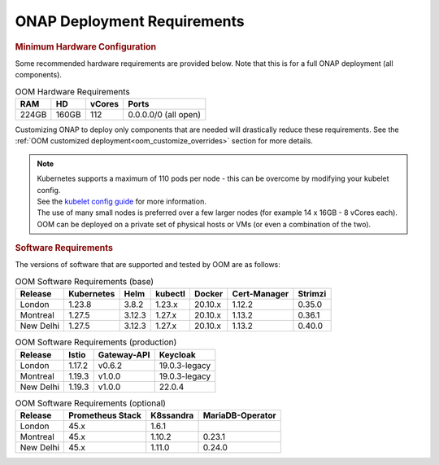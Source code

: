 .. This work is licensed under a Creative Commons Attribution 4.0
.. International License.
.. http://creativecommons.org/licenses/by/4.0
.. Copyright (C) 2022 Nordix Foundation

.. Links
.. _Kubernetes: https://kubernetes.io/
.. _Kubernetes best practices: https://kubernetes.io/docs/setup/best-practices/cluster-large/
.. _kubelet config guide: https://kubernetes.io/docs/reference/command-line-tools-reference/kubelet/



ONAP Deployment Requirements
============================

.. rubric::  Minimum Hardware Configuration

Some recommended hardware requirements are provided below. Note that this is for a
full ONAP deployment (all components).

.. table:: OOM Hardware Requirements

  =====  =====  ======  ====================
  RAM    HD     vCores  Ports
  =====  =====  ======  ====================
  224GB  160GB  112     0.0.0.0/0 (all open)
  =====  =====  ======  ====================

Customizing ONAP to deploy only components that are needed will drastically reduce these requirements.
See the :ref:`OOM customized deployment<oom_customize_overrides>` section for more details.

.. note::
    | Kubernetes supports a maximum of 110 pods per node - this can be overcome by modifying your kubelet config.
    | See the `kubelet config guide`_ for more information.

    | The use of many small nodes is preferred over a few larger nodes (for example 14 x 16GB - 8 vCores each).

    | OOM can be deployed on a private set of physical hosts or VMs (or even a combination of the two).

.. rubric:: Software Requirements

The versions of software that are supported and tested by OOM are as follows:

.. _versions_table:

.. table:: OOM Software Requirements (base)

  ==============     ===========  =======  ========  ========  =============  ========
  Release            Kubernetes   Helm     kubectl   Docker    Cert-Manager   Strimzi
  ==============     ===========  =======  ========  ========  =============  ========
  London             1.23.8       3.8.2    1.23.x    20.10.x   1.12.2         0.35.0
  Montreal           1.27.5       3.12.3   1.27.x    20.10.x   1.13.2         0.36.1
  New Delhi          1.27.5       3.12.3   1.27.x    20.10.x   1.13.2         0.40.0
  ==============     ===========  =======  ========  ========  =============  ========

.. table:: OOM Software Requirements (production)

  ==============     ======  ============ ==============
  Release            Istio   Gateway-API  Keycloak
  ==============     ======  ============ ==============
  London             1.17.2  v0.6.2       19.0.3-legacy
  Montreal           1.19.3  v1.0.0       19.0.3-legacy
  New Delhi          1.19.3  v1.0.0       22.0.4
  ==============     ======  ============ ==============

.. table:: OOM Software Requirements (optional)

  ==============     ================= ========== =================
  Release            Prometheus Stack  K8ssandra  MariaDB-Operator
  ==============     ================= ========== =================
  London             45.x              1.6.1
  Montreal           45.x              1.10.2     0.23.1
  New Delhi          45.x              1.11.0     0.24.0
  ==============     ================= ========== =================
